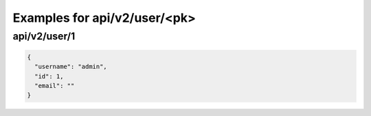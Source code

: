 Examples for api/v2/user/<pk>
=============================

api/v2/user/1
-------------

.. code-block:: json

   {
     "username": "admin", 
     "id": 1, 
     "email": ""
   }

